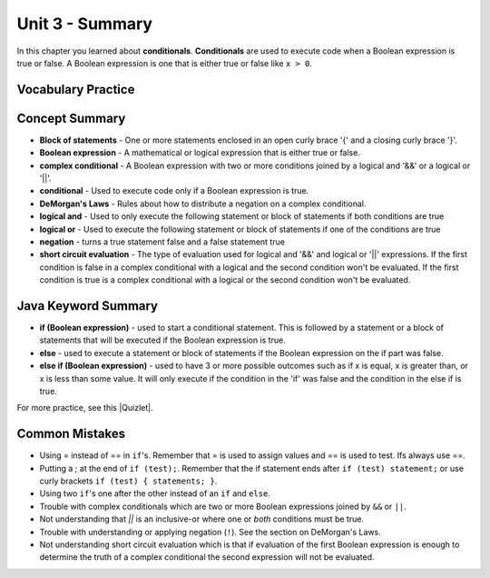 .. qnum::
   :prefix: 3-8-
   :start: 1
   
Unit 3 - Summary
=========================

In this chapter you learned about **conditionals**.  **Conditionals** are used to execute code when a Boolean expression is true or false.  A Boolean expression is one that is either true or false like ``x > 0``.  

..	index::
    single: conditional 
    single: boolean expression
    single: boolean variable
    single: complex conditional
    single: DeMorgan's Laws
    single: logical and
    single: logical or
    single: short circuit evaluation

Vocabulary Practice
--------------------

.. dragndrop:: q3_8_1
    :feedback: Review the summaries above.
    :match_1: joins two conditions and it will only be true if both of the conditions are true|||logical and
    :match_2: used to execute code only when a Boolean condition is true|||conditional
    :match_3: an expression that is either true or false|||Boolean expression
    :match_4: a conditional with two or more conditions joined together with logical ands or ors|||complex conditional
    
    Drag the definition from the left and drop it on the correct concept on the right.  Click the "Check Me" button to see if you are correct
    
.. dragndrop:: q3_8_2
    :feedback: Review the summaries above.
    :match_1: used to execute code when one of two conditions is true|||logical or
    :match_2: one or more statements enclosed in a open curly brace and a close curly brace|||blocks of statements
    :match_3: used to start a conditional and execute code if a condition is true|||if
    :match_4: used to distribute a negation on a complex conditional|||DeMorgan's Laws
    
    Drag the definition from the left and drop it on the correct method on the right.  Click the "Check Me" button to see if you are correct.


Concept Summary
---------------

- **Block of statements** - One or more statements enclosed in an open curly brace '{' and a closing curly brace '}'.
- **Boolean expression** - A mathematical or logical expression that is either true or false.  
- **complex conditional** - A Boolean expression with two or more conditions joined by a logical and '&&' or a logical or '||'.
- **conditional** - Used to execute code only if a Boolean expression is true.
- **DeMorgan's Laws** - Rules about how to distribute a negation on a complex conditional.  
- **logical and** - Used to only execute the following statement or block of statements if both conditions are true
- **logical or** - Used to execute the following statement or block of statements if one of the conditions are true
- **negation** - turns a true statement false and a false statement true
- **short circuit evaluation** - The type of evaluation used for logical and '&&' and logical or '||' expressions.  If the first condition is false in a complex conditional with a logical and the second condition won't be evaluated.  If the first condition is true is a complex conditional with a logical or the second condition won't be evaluated.

Java Keyword Summary
--------------------

- **if (Boolean expression)** - used to start a conditional statement.  This is followed by a statement or a block of statements that will be executed if the Boolean expression is true.
- **else** - used to execute a statement or block of statements if the Boolean expression on the if part was false.  
- **else if (Boolean expression)** - used to have 3 or more possible outcomes such as if x is equal, x is greater than, or x is less than some value.  It will only execute if the condition in the 'if' was false and the condition in the else if is true.


.. |Quizlet| raw:: html

   <a href="https://quizlet.com/434070386/cs-awesome-unit-3-vocabulary-flash-cards/" target="_blank" style="text-decoration:underline">Quizlet</a>


For more practice, see this |Quizlet|.

Common Mistakes
---------------

-  Using = instead of == in ``if``'s. Remember that = is used to assign values and == is used to test. Ifs always use ==. 

- Putting a ; at the end of ``if (test);``. Remember that the if statement ends after ``if (test) statement;`` or use curly brackets ``if (test) { statements; }``.

-  Using two ``if``'s one after the other instead of an ``if`` and ``else``.    

-  Trouble with complex conditionals which are two or more Boolean expressions joined by ``&&`` or ``||``.  

- Not understanding that `||` is an inclusive-or where one or *both* conditions must be true.

-  Trouble with understanding or applying negation (``!``).  See the section on DeMorgan's Laws.   

-  Not understanding short circuit evaluation which is that if evaluation of the first Boolean expression is enough to determine the truth of a complex conditional the second expression will not be evaluated.  